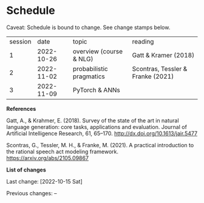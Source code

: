 * Schedule

Caveat: Schedule is bound to change. See change stamps below.

| session |       date | topic                    | reading                           |
|       1 | 2022-10-26 | overview (course & NLG)  | Gatt & Kramer (2018)              |
|       2 | 2022-11-02 | probabilistic pragmatics | Scontras, Tessler & Franke (2021) |
|       3 | 2022-11-09 | PyTorch & ANNs           |                                   |


*References*

Gatt, A., & Krahmer, E. (2018). Survey of the state of the art in natural language generation: core tasks, applications and evaluation. Journal of Artificial Intelligence Research, 61, 65–170. http://dx.doi.org/10.1613/jair.5477

Scontras, G., Tessler, M. H., & Franke, M. (2021). A practical introduction to the rational speech act modeling framework. [[https://arxiv.org/abs/2105.09867]]

*List of changes*

Last change: [2022-10-15 Sat]

Previous changes: --
